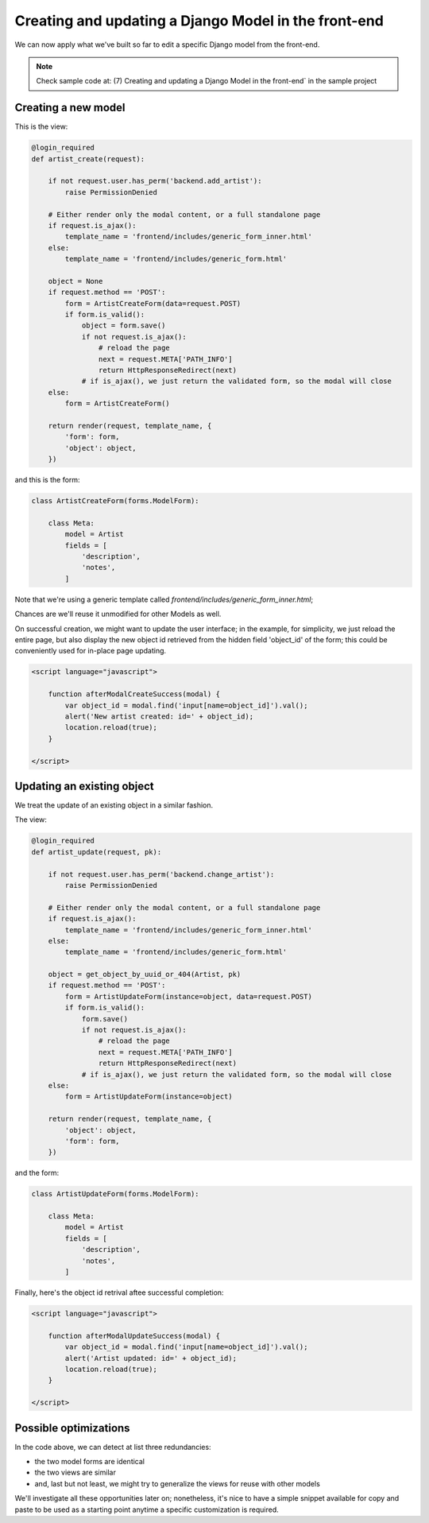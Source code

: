 Creating and updating a Django Model in the front-end
=====================================================

We can now apply what we've built so far to edit a specific Django model
from the front-end.

.. note:: Check sample code at:  (7) Creating and updating a Django Model in the front-end` in the sample project


Creating a new model
--------------------

This is the view:

.. code:: python

    @login_required
    def artist_create(request):

        if not request.user.has_perm('backend.add_artist'):
            raise PermissionDenied

        # Either render only the modal content, or a full standalone page
        if request.is_ajax():
            template_name = 'frontend/includes/generic_form_inner.html'
        else:
            template_name = 'frontend/includes/generic_form.html'

        object = None
        if request.method == 'POST':
            form = ArtistCreateForm(data=request.POST)
            if form.is_valid():
                object = form.save()
                if not request.is_ajax():
                    # reload the page
                    next = request.META['PATH_INFO']
                    return HttpResponseRedirect(next)
                # if is_ajax(), we just return the validated form, so the modal will close
        else:
            form = ArtistCreateForm()

        return render(request, template_name, {
            'form': form,
            'object': object,
        })

and this is the form:

.. code:: python

    class ArtistCreateForm(forms.ModelForm):

        class Meta:
            model = Artist
            fields = [
                'description',
                'notes',
            ]

Note that we're using a generic template called `frontend/includes/generic_form_inner.html`;

Chances are we'll reuse it unmodified for other Models as well.

On successful creation, we might want to update the user interface;
in the example, for simplicity, we just reload the entire page,
but also display the new object id retrieved from the hidden field 'object_id' of the form;
this could be conveniently used for in-place page updating.

.. code:: javascript

    <script language="javascript">

        function afterModalCreateSuccess(modal) {
            var object_id = modal.find('input[name=object_id]').val();
            alert('New artist created: id=' + object_id);
            location.reload(true);
        }

    </script>


Updating an existing object
---------------------------

We treat the update of an existing object in a similar fashion.

The view:

.. code:: python

    @login_required
    def artist_update(request, pk):

        if not request.user.has_perm('backend.change_artist'):
            raise PermissionDenied

        # Either render only the modal content, or a full standalone page
        if request.is_ajax():
            template_name = 'frontend/includes/generic_form_inner.html'
        else:
            template_name = 'frontend/includes/generic_form.html'

        object = get_object_by_uuid_or_404(Artist, pk)
        if request.method == 'POST':
            form = ArtistUpdateForm(instance=object, data=request.POST)
            if form.is_valid():
                form.save()
                if not request.is_ajax():
                    # reload the page
                    next = request.META['PATH_INFO']
                    return HttpResponseRedirect(next)
                # if is_ajax(), we just return the validated form, so the modal will close
        else:
            form = ArtistUpdateForm(instance=object)

        return render(request, template_name, {
            'object': object,
            'form': form,
        })

and the form:

.. code:: python

    class ArtistUpdateForm(forms.ModelForm):

        class Meta:
            model = Artist
            fields = [
                'description',
                'notes',
            ]

Finally, here's the object id retrival aftee successful completion:

.. code:: javascript

    <script language="javascript">

        function afterModalUpdateSuccess(modal) {
            var object_id = modal.find('input[name=object_id]').val();
            alert('Artist updated: id=' + object_id);
            location.reload(true);
        }

    </script>

Possible optimizations
----------------------

In the code above, we can detect at list three redundancies:

- the two model forms are identical
- the two views are similar
- and, last but not least, we might try to generalize the views for reuse with other models

We'll investigate all these opportunities later on; nonetheless, it's nice to
have a simple snippet available for copy and paste to be used as a starting point
anytime a specific customization is required.
